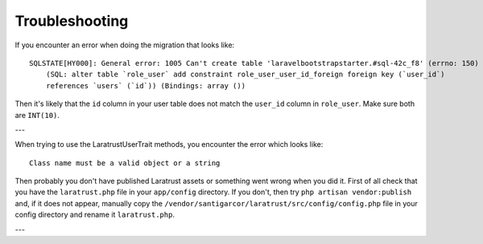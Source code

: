 Troubleshooting
===============

If you encounter an error when doing the migration that looks like::

    SQLSTATE[HY000]: General error: 1005 Can't create table 'laravelbootstrapstarter.#sql-42c_f8' (errno: 150)
        (SQL: alter table `role_user` add constraint role_user_user_id_foreign foreign key (`user_id`)
        references `users` (`id`)) (Bindings: array ())

Then it's likely that the ``id`` column in your user table does not match the ``user_id`` column in ``role_user``.
Make sure both are ``INT(10)``.

---

When trying to use the LaratrustUserTrait methods, you encounter the error which looks like::

    Class name must be a valid object or a string

Then probably you don't have published Laratrust assets or something went wrong when you did it.
First of all check that you have the ``laratrust.php`` file in your ``app/config`` directory.
If you don't, then try ``php artisan vendor:publish`` and, if it does not appear, manually copy the ``/vendor/santigarcor/laratrust/src/config/config.php`` file in your config directory and rename it ``laratrust.php``.

---